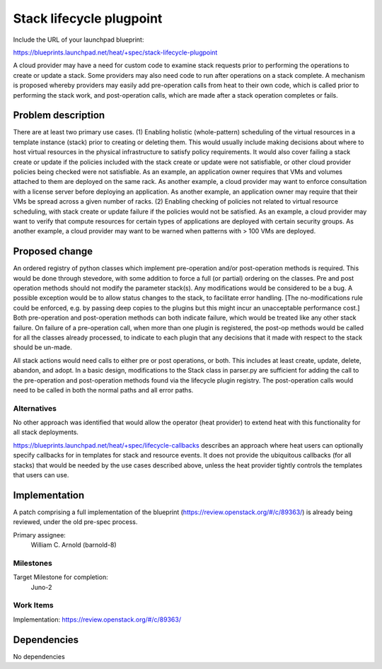 ..
 This work is licensed under a Creative Commons Attribution 3.0 Unported
 License.

 http://creativecommons.org/licenses/by/3.0/legalcode

..
 This template should be in ReSTructured text. The filename in the git
 repository should match the launchpad URL, for example a URL of
 https://blueprints.launchpad.net/heat/+spec/awesome-thing should be named
 awesome-thing.rst .  Please do not delete any of the sections in this
 template.  If you have nothing to say for a whole section, just write: None
 For help with syntax, see http://sphinx-doc.org/rest.html
 To test out your formatting, see http://www.tele3.cz/jbar/rest/rest.html

=============================
 Stack lifecycle plugpoint
=============================

Include the URL of your launchpad blueprint:

https://blueprints.launchpad.net/heat/+spec/stack-lifecycle-plugpoint

A cloud provider may have a need for custom code to examine stack requests
prior to performing the operations to create or update a stack.
Some providers may also need code to run after operations on
a stack complete. A mechanism is proposed whereby providers may easily add
pre-operation calls from heat to their own code, which is called prior to
performing the stack work, and post-operation calls, which are made after
a stack operation completes or fails.


Problem description
===================

There are at least two primary use cases.
(1) Enabling holistic (whole-pattern) scheduling of the virtual resources
in a template instance (stack) prior to creating or deleting them.
This would usually include making decisions about where to host virtual
resources in the physical infrastructure to satisfy policy requirements.
It would also cover failing a stack create or update if the policies
included with the stack create or update were not satisfiable, or other
cloud provider policies being checked were not satisfiable.
As an example, an application owner requires that VMs and volumes
attached to them are deployed on the same rack. As another example,
a cloud provider may want to enforce consultation with a license server
before deploying an application. As another example, an application owner
may require that their VMs be spread across a given number of
racks.
(2) Enabling checking of policies not related to virtual resource scheduling,
with stack create or update failure if the policies would not be satisfied.
As an example, a cloud provider may want to verify that compute resources
for certain types of applications are deployed with certain security groups.
As another example, a cloud provider may want to be warned when patterns
with > 100 VMs are deployed.

Proposed change
===============

An ordered registry of python classes which implement pre-operation and/or
post-operation methods is required. This would be done through stevedore,
with some addition to force a full (or partial) ordering on the classes.
Pre and post operation methods should not modify the parameter stack(s).
Any modifications would be considered to be a bug.
A possible exception would be to allow status changes
to the stack, to facilitate error handling.
[The no-modifications rule could be enforced, e.g. by passing deep copies to
the plugins but this might incur an unacceptable
performance cost.] Both pre-operation and
post-operation methods can both indicate failure, which would be treated like
any other stack failure. On failure of a pre-operation call, when more than
one plugin
is registered, the post-op methods would be called for all the classes already
processed, to indicate to each plugin that any decisions that
it made with respect to the stack should be un-made.

All stack actions would need calls to either pre or post operations, or both.
This includes at least create, update, delete, abandon, and adopt. In a basic
design, modifications to the Stack class in parser.py are sufficient for adding
the call to the pre-operation and post-operation methods found via the lifecycle
plugin registry. The post-operation calls would need to be called in both the
normal paths and all error paths. 

Alternatives
------------

No other approach was identified that would allow the operator (heat provider)
to extend heat with this functionality for all stack deployments.

https://blueprints.launchpad.net/heat/+spec/lifecycle-callbacks describes an approach
where heat users can optionally specify callbacks for in templates for
stack and resource events.
It does not provide the ubiquitous callbacks (for all stacks) that would be needed by
the use cases described above, unless the heat provider tightly controls the
templates that users can use.

Implementation
==============


A patch comprising a full implementation of the blueprint
(https://review.openstack.org/#/c/89363/) is already being
reviewed, under the old pre-spec process.

Primary assignee:
  William C. Arnold (barnold-8)

Milestones
----------

Target Milestone for completion:
  Juno-2

Work Items
----------

Implementation: https://review.openstack.org/#/c/89363/



Dependencies
============

No dependencies
